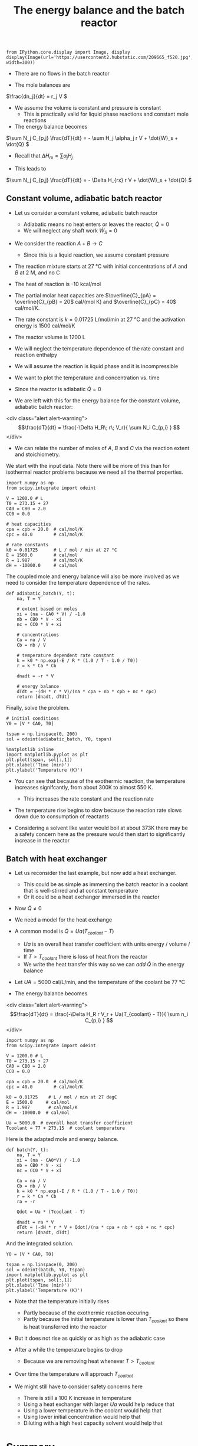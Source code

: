 #+TITLE: The energy balance and the batch reactor
#+OX-IPYNB-KEYWORD-METADATA: keywords
#+KEYWORDS: energy balance, batch

#+BEGIN_SRC ipython :session :results output drawer
from IPython.core.display import Image, display
display(Image(url='https://usercontent2.hubstatic.com/209665_f520.jpg', width=300))
#+END_SRC

#+RESULTS:
:RESULTS:
#+BEGIN_EXPORT HTML
<img src="https://usercontent2.hubstatic.com/209665_f520.jpg" width="300"/>
#+END_EXPORT
:END:


- There are no flows in the batch reactor

- The mole balances are

\(\frac{dn_j}{dt} = r_j V \)

- We assume the volume is constant and pressure is constant
  - This is practically valid for liquid phase reactions and constant mole reactions

- The energy balance becomes

\(\sum N_j C_{p,j} \frac{dT}{dt} = - \sum H_j \alpha_j r V + \dot{W}_s + \dot{Q} \)

- Recall that $\Delta H_{rx} = \sum \alpha_j H_j$

- This leads to


\(\sum N_j C_{p,j} \frac{dT}{dt} = - \Delta H_{rx} r V + \dot{W}_s + \dot{Q} \)

** Constant volume, adiabatic batch reactor

# adapted from Rawlings page 279
- Let us consider a constant volume, adiabatic batch reactor
  - Adiabatic means no heat enters or leaves the reactor, $\dot{Q} = 0$
  - We will neglect any shaft work $\dot{W}_S=0$

- We consider the reaction $A + B \rightarrow C$
  - Since this is a liquid reaction, we assume constant pressure

- The reaction mixture starts at 27 °C with initial concentrations of $A$ and $B$ at 2 M, and no C

- The heat of reaction is -10 kcal/mol

- The partial molar heat capacities are $\overline{C}_{pA} = \overline{C}_{pB} = 20$ cal/(mol K) and  $\overline{C}_{pC} = 40$ cal/mol/K.

- The rate constant is $k = 0.01725$ L/mol/min at 27 °C  and the activation energy is 1500 cal/mol/K

- The reactor volume is 1200 L

- We will neglect the temperature dependence of the rate constant and reaction enthalpy

- We will assume the reaction is liquid phase and it is incompressible

- We want to plot the temperature and concentration vs. time

- Since the reactor is adiabatic $\dot{Q}=0$

- We are left with this for the energy balance for the constant volume, adiabatic batch reactor:

<div class="alert alert-warning">
\[\frac{dT}{dt} =  \frac{-\Delta H_R\; r\; V_r}{ \sum N_i C_{p,i} } \]
</div>

- We can relate the number of moles of $A$, $B$ and $C$ via the reaction extent and stoichiometry.

We start with the input data. Note there will be more of this than for isothermal reactor problems because we need all the thermal properties.

#+BEGIN_SRC ipython :session :results output drawer
import numpy as np
from scipy.integrate import odeint

V = 1200.0 # L
T0 = 273.15 + 27
CA0 = CB0 = 2.0
CC0 = 0.0

# heat capacities
cpa = cpb = 20.0  # cal/mol/K
cpc = 40.0        # cal/mol/K

# rate constants
k0 = 0.01725      # L / mol / min at 27 °C
E = 1500.0        # cal/mol
R = 1.987         # cal/mol/K
dH = -10000.0     # cal/mol
#+END_SRC


The coupled mole and energy balance will also be more involved as we need to consider the temperature dependence of the rates.

#+BEGIN_SRC ipython :session :results output drawer
def adiabatic_batch(Y, t):
    na, T = Y

    # extent based on moles
    xi = (na - CA0 * V) / -1.0
    nb = CB0 * V - xi
    nc = CC0 * V + xi

    # concentrations
    Ca = na / V
    Cb = nb / V

    # temperature dependent rate constant
    k = k0 * np.exp(-E / R * (1.0 / T - 1.0 / T0))
    r = k * Ca * Cb

    dnadt = -r * V

    # energy balance
    dTdt = -(dH * r * V)/(na * cpa + nb * cpb + nc * cpc)
    return [dnadt, dTdt]
#+END_SRC


Finally, solve the problem.

#+BEGIN_SRC ipython :session :results output drawer
# initial conditions
Y0 = [V * CA0, T0]

tspan = np.linspace(0, 200)
sol = odeint(adiabatic_batch, Y0, tspan)

%matplotlib inline
import matplotlib.pyplot as plt
plt.plot(tspan, sol[:,1])
plt.xlabel('Time (min)')
plt.ylabel('Temperature (K)')
#+END_SRC


#+RESULTS:
:RESULTS:
[[file:ipython-inline-images/ob-ipython-c337593b476e0e2c6f63a400c426d733.png]]
:END:

- You can see that because of the exothermic reaction, the temperature increases signifcantly, from about 300K to almost 550 K.
  - This increases the rate constant and the reaction rate

- The temperature rise begins to slow because the reaction rate slows down due to consumption of reactants

- Considering  a solvent like water would boil at about 373K there may be a safety concern here as the pressure would then start to significantly increase in the reactor

** Batch with heat exchanger
   :PROPERTIES:
   :ID:       B46A4A40-6C8B-425E-BD2C-7D9F2611B738
   :END:

- Let us reconsider the last example, but now add a heat exchanger.
  - This could be as simple as immersing the batch reactor in a coolant that is well-stirred and at constant temperature
  - Or it could be a heat exchanger immersed in the reactor

- Now $\dot{Q} \ne 0$
- We need a model for the heat exchange
- A common model is $\dot{Q} = Ua(T_{coolant} - T)$
  - $Ua$ is an overall heat transfer coefficient with units energy / volume / time
  - If $T > T_{coolant}$ there is loss of heat from the reactor
  - We write the heat transfer this way so we can /add/ $\dot{Q}$ in the energy balance

- Let $UA = 5000$ cal/L/min, and the temperature of the coolant be 77 °C

- The energy balance becomes
<div class="alert alert-warning">
\[\frac{dT}{dt} =  \frac{-\Delta H_R r V_r + Ua(T_{coolant} - T)}{ \sum n_i C_{p,i} } \]
</div>

#+BEGIN_SRC ipython :session :results output drawer
import numpy as np
from scipy.integrate import odeint

V = 1200.0 # L
T0 = 273.15 + 27
CA0 = CB0 = 2.0
CC0 = 0.0

cpa = cpb = 20.0  # cal/mol/K
cpc = 40.0        # cal/mol/K

k0 = 0.01725    # L / mol / min at 27 degC
E = 1500.0     # cal/mol
R = 1.987       # cal/mol/K
dH = -10000.0  # cal/mol

Ua = 5000.0  # overall heat transfer coefficient
Tcoolant = 77 + 273.15  # coolant temperature
#+END_SRC


Here is the adapted mole and energy balance.

#+BEGIN_SRC ipython :session :results output drawer
def batch(Y, t):
    na, T = Y
    xi = (na - CA0*V) / -1.0
    nb = CB0 * V - xi
    nc = CC0 * V + xi

    Ca = na / V
    Cb = nb / V
    k = k0 * np.exp(-E / R * (1.0 / T - 1.0 / T0))
    r = k * Ca * Cb
    ra = -r

    Qdot = Ua * (Tcoolant - T)

    dnadt = ra * V
    dTdt = (-dH * r * V + Qdot)/(na * cpa + nb * cpb + nc * cpc)
    return [dnadt, dTdt]
#+END_SRC


And the integrated solution.

#+BEGIN_SRC ipython :session :results output drawer
Y0 = [V * CA0, T0]

tspan = np.linspace(0, 200)
sol = odeint(batch, Y0, tspan)
import matplotlib.pyplot as plt
plt.plot(tspan, sol[:,1])
plt.xlabel('Time (min)')
plt.ylabel('Temperature (K)')
#+END_SRC

#+RESULTS:
:RESULTS:
[[file:ipython-inline-images/ob-ipython-3fc7e8433b9f1483aa779a676505bad1.png]]
:END:

- Note that the temperature initially rises
  - Partly because of the exothermic reaction occuring
  - Partly because the initial temperature is lower than $T_{coolant}$ so there is heat transferred into the reactor

- But it does not rise as quickly or as high as the adiabatic case

- After a while the temperature begins to drop
  - Because we are removing heat whenever $T > T_{coolant}$

- Over time the temperature will approach $T_{coolant}$

- We might still have to consider safety concerns here
  - There is still a 100 K increase in temperature
  - Using a heat exchanger with larger $Ua$ would help reduce that
  - Using a lower temperature in the coolant would help that
  - Using lower initial concentration would help that
  - Diluting with a high heat capacity solvent would help that

* Summary

- The energy balance adds one additional equation, and many additional data requirements
  - heat capacities, activation energies, reaction enthalpies, heat transfer coefficients
